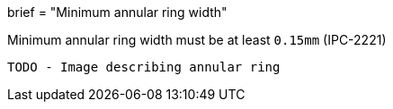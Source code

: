+++
brief = "Minimum annular ring width"
+++

Minimum annular ring width must be at least `0.15mm` (IPC-2221)

```
TODO - Image describing annular ring
```
